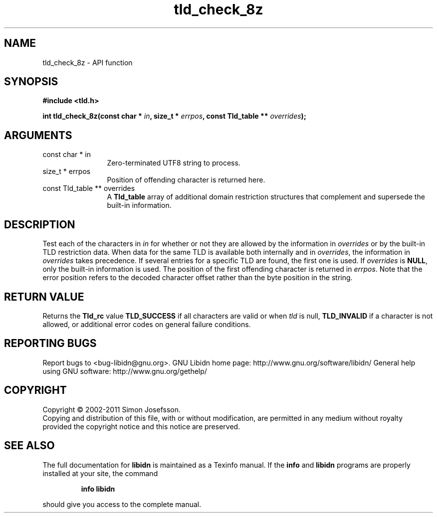 .\" DO NOT MODIFY THIS FILE!  It was generated by gdoc.
.TH "tld_check_8z" 3 "1.23" "libidn" "libidn"
.SH NAME
tld_check_8z \- API function
.SH SYNOPSIS
.B #include <tld.h>
.sp
.BI "int tld_check_8z(const char * " in ", size_t * " errpos ", const Tld_table ** " overrides ");"
.SH ARGUMENTS
.IP "const char * in" 12
Zero\-terminated UTF8 string to process.
.IP "size_t * errpos" 12
Position of offending character is returned here.
.IP "const Tld_table ** overrides" 12
A \fBTld_table\fP array of additional domain restriction
structures that complement and supersede the built\-in information.
.SH "DESCRIPTION"
Test each of the characters in \fIin\fP for whether or not they are
allowed by the information in \fIoverrides\fP or by the built\-in TLD
restriction data. When data for the same TLD is available both
internally and in \fIoverrides\fP, the information in \fIoverrides\fP takes
precedence. If several entries for a specific TLD are found, the
first one is used.  If \fIoverrides\fP is \fBNULL\fP, only the built\-in
information is used.  The position of the first offending character
is returned in \fIerrpos\fP.  Note that the error position refers to the
decoded character offset rather than the byte position in the
string.
.SH "RETURN VALUE"
Returns the \fBTld_rc\fP value \fBTLD_SUCCESS\fP if all
characters are valid or when \fItld\fP is null, \fBTLD_INVALID\fP if a
character is not allowed, or additional error codes on general
failure conditions.
.SH "REPORTING BUGS"
Report bugs to <bug-libidn@gnu.org>.
GNU Libidn home page: http://www.gnu.org/software/libidn/
General help using GNU software: http://www.gnu.org/gethelp/
.SH COPYRIGHT
Copyright \(co 2002-2011 Simon Josefsson.
.br
Copying and distribution of this file, with or without modification,
are permitted in any medium without royalty provided the copyright
notice and this notice are preserved.
.SH "SEE ALSO"
The full documentation for
.B libidn
is maintained as a Texinfo manual.  If the
.B info
and
.B libidn
programs are properly installed at your site, the command
.IP
.B info libidn
.PP
should give you access to the complete manual.
